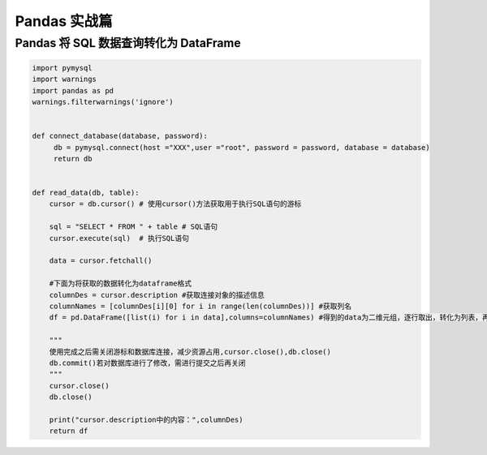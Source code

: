 Pandas 实战篇
##################################################################################

Pandas 将 SQL 数据查询转化为 DataFrame
**********************************************************************************

.. code-block:: python

	import pymysql
	import warnings
	import pandas as pd
	warnings.filterwarnings('ignore')


	def connect_database(database, password):
	     db = pymysql.connect(host ="XXX",user ="root", password = password, database = database)
	     return db


	def read_data(db, table):
	    cursor = db.cursor() # 使用cursor()方法获取用于执行SQL语句的游标

	    sql = "SELECT * FROM " + table # SQL语句
	    cursor.execute(sql)  # 执行SQL语句

	    data = cursor.fetchall()

	    #下面为将获取的数据转化为dataframe格式
	    columnDes = cursor.description #获取连接对象的描述信息
	    columnNames = [columnDes[i][0] for i in range(len(columnDes))] #获取列名
	    df = pd.DataFrame([list(i) for i in data],columns=columnNames) #得到的data为二维元组，逐行取出，转化为列表，再转化为df

	    """
	    使用完成之后需关闭游标和数据库连接，减少资源占用,cursor.close(),db.close()
	    db.commit()若对数据库进行了修改，需进行提交之后再关闭
	    """
	    cursor.close()
	    db.close()

	    print("cursor.description中的内容：",columnDes)
	    return df

